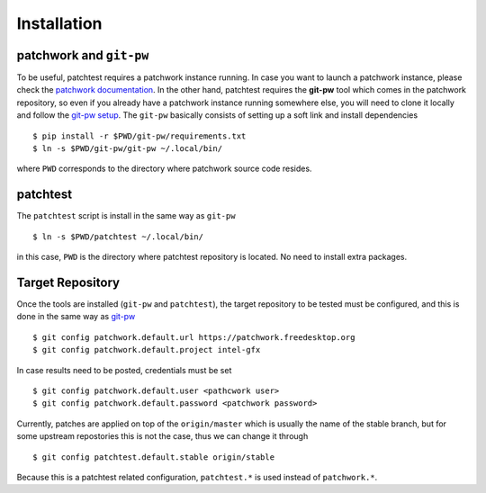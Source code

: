 .. _installation:

Installation
============

patchwork and ``git-pw``
------------------------

To be useful, patchtest requires a patchwork instance running. In case you
want to launch a patchwork instance, please check the `patchwork documentation
<http://patchwork-freedesktop.readthedocs.org/en/latest/>`__. In the other
hand, patchtest requires the **git-pw** tool which comes
in  the patchwork repository, so even if you already have a patchwork instance
running somewhere else, you will need to clone it locally and follow the
`git-pw setup
<http://patchwork-freedesktop.readthedocs.org/en/latest/manual.html#git-pw>`__. The
``git-pw`` basically consists of setting up a soft link and install
dependencies

::

    $ pip install -r $PWD/git-pw/requirements.txt
    $ ln -s $PWD/git-pw/git-pw ~/.local/bin/

where ``PWD`` corresponds to the directory where patchwork source code resides.

patchtest
---------

The ``patchtest`` script is install in the same way as ``git-pw``

::

    $ ln -s $PWD/patchtest ~/.local/bin/

in this case, ``PWD`` is the directory where patchtest repository is
located. No need to install extra packages.

Target Repository
-----------------

Once the tools are installed (``git-pw`` and ``patchtest``), the target repository
to be tested must be configured, and this is done in the same way as `git-pw
<http://patchwork-freedesktop.readthedocs.org/en/latest/manual.html#setup>`__

::

    $ git config patchwork.default.url https://patchwork.freedesktop.org
    $ git config patchwork.default.project intel-gfx

In case results need to be posted, credentials must be set

::

    $ git config patchwork.default.user <pathcwork user>
    $ git config patchwork.default.password <patchwork password>

Currently, patches are applied on top of the ``origin/master`` which is
usually the name of the stable branch, but for some upstream repostories this
is not the case, thus we can change it through

::

    $ git config patchtest.default.stable origin/stable

Because this is a patchtest related configuration, ``patchtest.*`` is used
instead of ``patchwork.*``.
